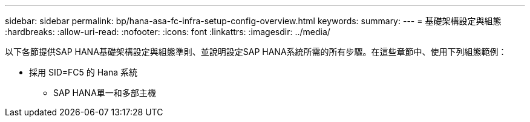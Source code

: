 ---
sidebar: sidebar 
permalink: bp/hana-asa-fc-infra-setup-config-overview.html 
keywords:  
summary:  
---
= 基礎架構設定與組態
:hardbreaks:
:allow-uri-read: 
:nofooter: 
:icons: font
:linkattrs: 
:imagesdir: ../media/


[role="lead"]
以下各節提供SAP HANA基礎架構設定與組態準則、並說明設定SAP HANA系統所需的所有步驟。在這些章節中、使用下列組態範例：

* 採用 SID=FC5 的 Hana 系統
+
** SAP HANA單一和多部主機



